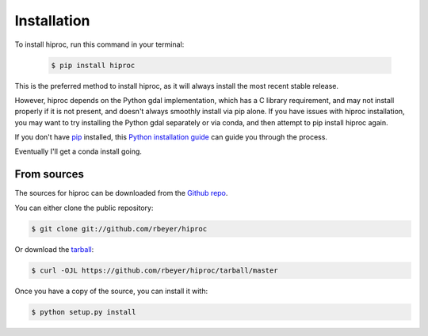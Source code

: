 .. highlight:: shell

============
Installation
============


.. Stable release
   --------------

To install hiproc, run this command in your terminal:

    .. code-block:: console

        $ pip install hiproc

This is the preferred method to install hiproc, as it will always
install the most recent stable release.

However, hiproc depends on the Python gdal implementation, which has a C library
requirement, and may not install properly if it is not present, and doesn't always
smoothly install via pip alone.  If you have issues with hiproc installation, you
may want to try installing the Python gdal separately or via conda, and then attempt
to pip install hiproc again.

If you don't have `pip`_ installed, this `Python installation guide`_ can guide
you through the process.

Eventually I'll get a conda install going.

.. _pip: https://pip.pypa.io
.. _Python installation guide: http://docs.python-guide.org/en/latest/starting/installation/


From sources
------------

The sources for hiproc can be downloaded from the `Github repo`_.

You can either clone the public repository:

.. code-block:: console

    $ git clone git://github.com/rbeyer/hiproc

Or download the `tarball`_:

.. code-block:: console

    $ curl -OJL https://github.com/rbeyer/hiproc/tarball/master

Once you have a copy of the source, you can install it with:

.. code-block:: console

    $ python setup.py install


.. _Github repo: https://github.com/rbeyer/hiproc
.. _tarball: https://github.com/rbeyer/hiproc/tarball/master
